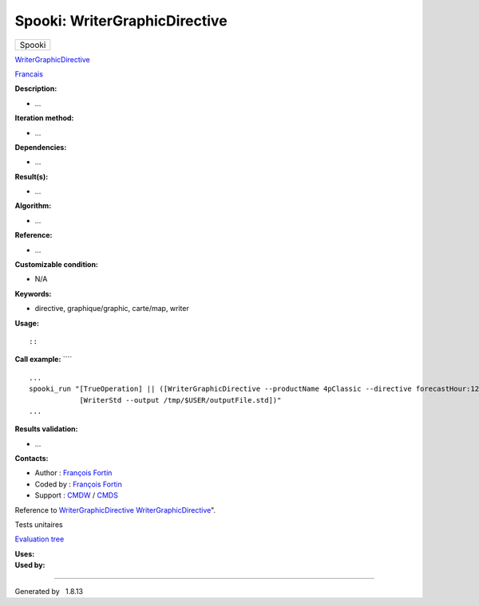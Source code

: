 ==============================
Spooki: WriterGraphicDirective
==============================

.. raw:: html

   <div id="top">

.. raw:: html

   <div id="titlearea">

+--------------------------------------------------------------------------+
| .. raw:: html                                                            |
|                                                                          |
|    <div id="projectname">                                                |
|                                                                          |
| Spooki                                                                   |
|                                                                          |
| .. raw:: html                                                            |
|                                                                          |
|    </div>                                                                |
+--------------------------------------------------------------------------+

.. raw:: html

   </div>

.. raw:: html

   <div id="main-nav">

.. raw:: html

   </div>

.. raw:: html

   <div id="MSearchSelectWindow"
   onmouseover="return searchBox.OnSearchSelectShow()"
   onmouseout="return searchBox.OnSearchSelectHide()"
   onkeydown="return searchBox.OnSearchSelectKey(event)">

.. raw:: html

   </div>

.. raw:: html

   <div id="MSearchResultsWindow">

.. raw:: html

   </div>

.. raw:: html

   </div>

.. raw:: html

   <div class="header">

.. raw:: html

   <div class="headertitle">

.. raw:: html

   <div class="title">

`WriterGraphicDirective <classWriterGraphicDirective.html>`__

.. raw:: html

   </div>

.. raw:: html

   </div>

.. raw:: html

   </div>

.. raw:: html

   <div class="contents">

.. raw:: html

   <div class="textblock">

`Francais <../../spooki_french_doc/html/pluginWriterGraphicDirective.html>`__

**Description:**

-  ...

**Iteration method:**

-  ...

**Dependencies:**

-  ...

**Result(s):**

-  ...

**Algorithm:**

-  ...

**Reference:**

-  ...

**Customizable condition:**

-  N/A

**Keywords:**

-  directive, graphique/graphic, carte/map, writer

**Usage:**

::

::

        

**Call example:** ````

::

        ...
        spooki_run "[TrueOperation] || ([WriterGraphicDirective --productName 4pClassic --directive forecastHour:12,hourDelta:6,jobName:R1DFX03,runId:R1,runHour:00] >>
                    [WriterStd --output /tmp/$USER/outputFile.std])"
        ...

**Results validation:**

-  ...

**Contacts:**

-  Author : `François
   Fortin <https://wiki.cmc.ec.gc.ca/wiki/User:Fortinf>`__
-  Coded by : `François
   Fortin <https://wiki.cmc.ec.gc.ca/wiki/User:Fortinf>`__
-  Support : `CMDW <https://wiki.cmc.ec.gc.ca/wiki/CMDW>`__ /
   `CMDS <https://wiki.cmc.ec.gc.ca/wiki/CMDS>`__

Reference to
`WriterGraphicDirective <classWriterGraphicDirective.html>`__
`WriterGraphicDirective <classWriterGraphicDirective.html>`__".

Tests unitaires

`Evaluation tree <WriterGraphicDirective_graph.png>`__

| **Uses:**

| **Used by:**

.. raw:: html

   </div>

.. raw:: html

   </div>

--------------

Generated by  |doxygen| 1.8.13

.. |doxygen| image:: doxygen.png
   :class: footer
   :target: http://www.doxygen.org/index.html
